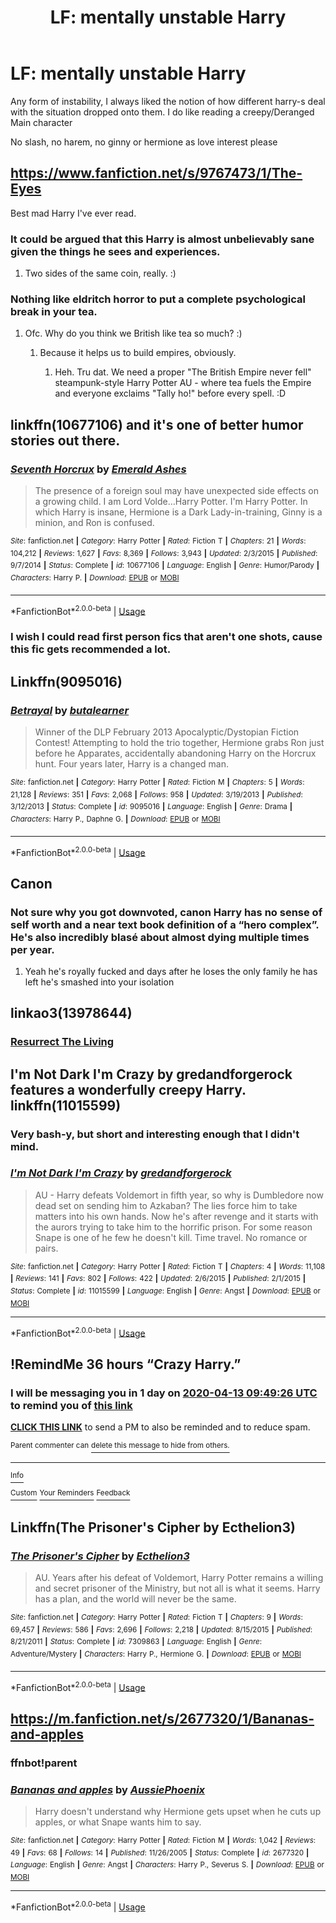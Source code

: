 #+TITLE: LF: mentally unstable Harry

* LF: mentally unstable Harry
:PROPERTIES:
:Author: absolute_xero1
:Score: 15
:DateUnix: 1586632865.0
:DateShort: 2020-Apr-11
:FlairText: Request
:END:
Any form of instability, I always liked the notion of how different harry-s deal with the situation dropped onto them. I do like reading a creepy/Deranged Main character

No slash, no harem, no ginny or hermione as love interest please


** [[https://www.fanfiction.net/s/9767473/1/The-Eyes]]

Best mad Harry I've ever read.
:PROPERTIES:
:Author: Avalon1632
:Score: 8
:DateUnix: 1586634706.0
:DateShort: 2020-Apr-12
:END:

*** It could be argued that this Harry is almost unbelievably sane given the things he sees and experiences.
:PROPERTIES:
:Author: Redditor-K
:Score: 8
:DateUnix: 1586636626.0
:DateShort: 2020-Apr-12
:END:

**** Two sides of the same coin, really. :)
:PROPERTIES:
:Author: Avalon1632
:Score: 6
:DateUnix: 1586636786.0
:DateShort: 2020-Apr-12
:END:


*** Nothing like eldritch horror to put a complete psychological break in your tea.
:PROPERTIES:
:Author: dancortens
:Score: 5
:DateUnix: 1586657127.0
:DateShort: 2020-Apr-12
:END:

**** Ofc. Why do you think we British like tea so much? :)
:PROPERTIES:
:Author: Avalon1632
:Score: 1
:DateUnix: 1586680220.0
:DateShort: 2020-Apr-12
:END:

***** Because it helps us to build empires, obviously.
:PROPERTIES:
:Author: acelenny
:Score: 3
:DateUnix: 1586700981.0
:DateShort: 2020-Apr-12
:END:

****** Heh. Tru dat. We need a proper "The British Empire never fell" steampunk-style Harry Potter AU - where tea fuels the Empire and everyone exclaims "Tally ho!" before every spell. :D
:PROPERTIES:
:Author: Avalon1632
:Score: 1
:DateUnix: 1586771122.0
:DateShort: 2020-Apr-13
:END:


** linkffn(10677106) and it's one of better humor stories out there.
:PROPERTIES:
:Author: Redditor-K
:Score: 6
:DateUnix: 1586639076.0
:DateShort: 2020-Apr-12
:END:

*** [[https://www.fanfiction.net/s/10677106/1/][*/Seventh Horcrux/*]] by [[https://www.fanfiction.net/u/4112736/Emerald-Ashes][/Emerald Ashes/]]

#+begin_quote
  The presence of a foreign soul may have unexpected side effects on a growing child. I am Lord Volde...Harry Potter. I'm Harry Potter. In which Harry is insane, Hermione is a Dark Lady-in-training, Ginny is a minion, and Ron is confused.
#+end_quote

^{/Site/:} ^{fanfiction.net} ^{*|*} ^{/Category/:} ^{Harry} ^{Potter} ^{*|*} ^{/Rated/:} ^{Fiction} ^{T} ^{*|*} ^{/Chapters/:} ^{21} ^{*|*} ^{/Words/:} ^{104,212} ^{*|*} ^{/Reviews/:} ^{1,627} ^{*|*} ^{/Favs/:} ^{8,369} ^{*|*} ^{/Follows/:} ^{3,943} ^{*|*} ^{/Updated/:} ^{2/3/2015} ^{*|*} ^{/Published/:} ^{9/7/2014} ^{*|*} ^{/Status/:} ^{Complete} ^{*|*} ^{/id/:} ^{10677106} ^{*|*} ^{/Language/:} ^{English} ^{*|*} ^{/Genre/:} ^{Humor/Parody} ^{*|*} ^{/Characters/:} ^{Harry} ^{P.} ^{*|*} ^{/Download/:} ^{[[http://www.ff2ebook.com/old/ffn-bot/index.php?id=10677106&source=ff&filetype=epub][EPUB]]} ^{or} ^{[[http://www.ff2ebook.com/old/ffn-bot/index.php?id=10677106&source=ff&filetype=mobi][MOBI]]}

--------------

*FanfictionBot*^{2.0.0-beta} | [[https://github.com/tusing/reddit-ffn-bot/wiki/Usage][Usage]]
:PROPERTIES:
:Author: FanfictionBot
:Score: 2
:DateUnix: 1586639084.0
:DateShort: 2020-Apr-12
:END:


*** I wish I could read first person fics that aren't one shots, cause this fic gets recommended a lot.
:PROPERTIES:
:Author: dancortens
:Score: 1
:DateUnix: 1586657171.0
:DateShort: 2020-Apr-12
:END:


** Linkffn(9095016)
:PROPERTIES:
:Author: Inreet
:Score: 3
:DateUnix: 1586657121.0
:DateShort: 2020-Apr-12
:END:

*** [[https://www.fanfiction.net/s/9095016/1/][*/Betrayal/*]] by [[https://www.fanfiction.net/u/4024547/butalearner][/butalearner/]]

#+begin_quote
  Winner of the DLP February 2013 Apocalyptic/Dystopian Fiction Contest! Attempting to hold the trio together, Hermione grabs Ron just before he Apparates, accidentally abandoning Harry on the Horcrux hunt. Four years later, Harry is a changed man.
#+end_quote

^{/Site/:} ^{fanfiction.net} ^{*|*} ^{/Category/:} ^{Harry} ^{Potter} ^{*|*} ^{/Rated/:} ^{Fiction} ^{M} ^{*|*} ^{/Chapters/:} ^{5} ^{*|*} ^{/Words/:} ^{21,128} ^{*|*} ^{/Reviews/:} ^{351} ^{*|*} ^{/Favs/:} ^{2,068} ^{*|*} ^{/Follows/:} ^{958} ^{*|*} ^{/Updated/:} ^{3/19/2013} ^{*|*} ^{/Published/:} ^{3/12/2013} ^{*|*} ^{/Status/:} ^{Complete} ^{*|*} ^{/id/:} ^{9095016} ^{*|*} ^{/Language/:} ^{English} ^{*|*} ^{/Genre/:} ^{Drama} ^{*|*} ^{/Characters/:} ^{Harry} ^{P.,} ^{Daphne} ^{G.} ^{*|*} ^{/Download/:} ^{[[http://www.ff2ebook.com/old/ffn-bot/index.php?id=9095016&source=ff&filetype=epub][EPUB]]} ^{or} ^{[[http://www.ff2ebook.com/old/ffn-bot/index.php?id=9095016&source=ff&filetype=mobi][MOBI]]}

--------------

*FanfictionBot*^{2.0.0-beta} | [[https://github.com/tusing/reddit-ffn-bot/wiki/Usage][Usage]]
:PROPERTIES:
:Author: FanfictionBot
:Score: 1
:DateUnix: 1586657132.0
:DateShort: 2020-Apr-12
:END:


** Canon
:PROPERTIES:
:Author: Witcher797
:Score: 5
:DateUnix: 1586634294.0
:DateShort: 2020-Apr-12
:END:

*** Not sure why you got downvoted, canon Harry has no sense of self worth and a near text book definition of a “hero complex”. He's also incredibly blasé about almost dying multiple times per year.
:PROPERTIES:
:Author: dancortens
:Score: 5
:DateUnix: 1586657379.0
:DateShort: 2020-Apr-12
:END:

**** Yeah he's royally fucked and days after he loses the only family he has left he's smashed into your isolation
:PROPERTIES:
:Author: Witcher797
:Score: 2
:DateUnix: 1586684197.0
:DateShort: 2020-Apr-12
:END:


** linkao3(13978644)
:PROPERTIES:
:Author: gluesandsticks
:Score: 2
:DateUnix: 1586639451.0
:DateShort: 2020-Apr-12
:END:

*** [[https://archiveofourown.org/works/13978644/chapters/32183310][Resurrect The Living]]
:PROPERTIES:
:Author: Lightwavers
:Score: 1
:DateUnix: 1586641835.0
:DateShort: 2020-Apr-12
:END:


** I'm Not Dark I'm Crazy by gredandforgerock features a wonderfully creepy Harry. linkffn(11015599)
:PROPERTIES:
:Author: JennaSayquah
:Score: 2
:DateUnix: 1586640138.0
:DateShort: 2020-Apr-12
:END:

*** Very bash-y, but short and interesting enough that I didn't mind.
:PROPERTIES:
:Author: dancortens
:Score: 2
:DateUnix: 1586657244.0
:DateShort: 2020-Apr-12
:END:


*** [[https://www.fanfiction.net/s/11015599/1/][*/I'm Not Dark I'm Crazy/*]] by [[https://www.fanfiction.net/u/2421087/gredandforgerock][/gredandforgerock/]]

#+begin_quote
  AU - Harry defeats Voldemort in fifth year, so why is Dumbledore now dead set on sending him to Azkaban? The lies force him to take matters into his own hands. Now he's after revenge and it starts with the aurors trying to take him to the horrific prison. For some reason Snape is one of he few he doesn't kill. Time travel. No romance or pairs.
#+end_quote

^{/Site/:} ^{fanfiction.net} ^{*|*} ^{/Category/:} ^{Harry} ^{Potter} ^{*|*} ^{/Rated/:} ^{Fiction} ^{T} ^{*|*} ^{/Chapters/:} ^{4} ^{*|*} ^{/Words/:} ^{11,108} ^{*|*} ^{/Reviews/:} ^{141} ^{*|*} ^{/Favs/:} ^{802} ^{*|*} ^{/Follows/:} ^{422} ^{*|*} ^{/Updated/:} ^{2/6/2015} ^{*|*} ^{/Published/:} ^{2/1/2015} ^{*|*} ^{/Status/:} ^{Complete} ^{*|*} ^{/id/:} ^{11015599} ^{*|*} ^{/Language/:} ^{English} ^{*|*} ^{/Genre/:} ^{Angst} ^{*|*} ^{/Download/:} ^{[[http://www.ff2ebook.com/old/ffn-bot/index.php?id=11015599&source=ff&filetype=epub][EPUB]]} ^{or} ^{[[http://www.ff2ebook.com/old/ffn-bot/index.php?id=11015599&source=ff&filetype=mobi][MOBI]]}

--------------

*FanfictionBot*^{2.0.0-beta} | [[https://github.com/tusing/reddit-ffn-bot/wiki/Usage][Usage]]
:PROPERTIES:
:Author: FanfictionBot
:Score: 1
:DateUnix: 1586640145.0
:DateShort: 2020-Apr-12
:END:


** !RemindMe 36 hours “Crazy Harry.”
:PROPERTIES:
:Author: Lightwavers
:Score: 1
:DateUnix: 1586641766.0
:DateShort: 2020-Apr-12
:END:

*** I will be messaging you in 1 day on [[http://www.wolframalpha.com/input/?i=2020-04-13%2009:49:26%20UTC%20To%20Local%20Time][*2020-04-13 09:49:26 UTC*]] to remind you of [[https://np.reddit.com/r/HPfanfiction/comments/fzfe6t/lf_mentally_unstable_harry/fn4hz25/?context=3][*this link*]]

[[https://np.reddit.com/message/compose/?to=RemindMeBot&subject=Reminder&message=%5Bhttps%3A%2F%2Fwww.reddit.com%2Fr%2FHPfanfiction%2Fcomments%2Ffzfe6t%2Flf_mentally_unstable_harry%2Ffn4hz25%2F%5D%0A%0ARemindMe%21%202020-04-13%2009%3A49%3A26%20UTC][*CLICK THIS LINK*]] to send a PM to also be reminded and to reduce spam.

^{Parent commenter can} [[https://np.reddit.com/message/compose/?to=RemindMeBot&subject=Delete%20Comment&message=Delete%21%20fzfe6t][^{delete this message to hide from others.}]]

--------------

[[https://np.reddit.com/r/RemindMeBot/comments/e1bko7/remindmebot_info_v21/][^{Info}]]

[[https://np.reddit.com/message/compose/?to=RemindMeBot&subject=Reminder&message=%5BLink%20or%20message%20inside%20square%20brackets%5D%0A%0ARemindMe%21%20Time%20period%20here][^{Custom}]]
[[https://np.reddit.com/message/compose/?to=RemindMeBot&subject=List%20Of%20Reminders&message=MyReminders%21][^{Your Reminders}]]
[[https://np.reddit.com/message/compose/?to=Watchful1&subject=RemindMeBot%20Feedback][^{Feedback}]]
:PROPERTIES:
:Author: RemindMeBot
:Score: 1
:DateUnix: 1586641789.0
:DateShort: 2020-Apr-12
:END:


** Linkffn(The Prisoner's Cipher by Ecthelion3)
:PROPERTIES:
:Author: chlorinecrownt
:Score: 1
:DateUnix: 1586649362.0
:DateShort: 2020-Apr-12
:END:

*** [[https://www.fanfiction.net/s/7309863/1/][*/The Prisoner's Cipher/*]] by [[https://www.fanfiction.net/u/1007770/Ecthelion3][/Ecthelion3/]]

#+begin_quote
  AU. Years after his defeat of Voldemort, Harry Potter remains a willing and secret prisoner of the Ministry, but not all is what it seems. Harry has a plan, and the world will never be the same.
#+end_quote

^{/Site/:} ^{fanfiction.net} ^{*|*} ^{/Category/:} ^{Harry} ^{Potter} ^{*|*} ^{/Rated/:} ^{Fiction} ^{T} ^{*|*} ^{/Chapters/:} ^{9} ^{*|*} ^{/Words/:} ^{69,457} ^{*|*} ^{/Reviews/:} ^{586} ^{*|*} ^{/Favs/:} ^{2,696} ^{*|*} ^{/Follows/:} ^{2,218} ^{*|*} ^{/Updated/:} ^{8/15/2015} ^{*|*} ^{/Published/:} ^{8/21/2011} ^{*|*} ^{/Status/:} ^{Complete} ^{*|*} ^{/id/:} ^{7309863} ^{*|*} ^{/Language/:} ^{English} ^{*|*} ^{/Genre/:} ^{Adventure/Mystery} ^{*|*} ^{/Characters/:} ^{Harry} ^{P.,} ^{Hermione} ^{G.} ^{*|*} ^{/Download/:} ^{[[http://www.ff2ebook.com/old/ffn-bot/index.php?id=7309863&source=ff&filetype=epub][EPUB]]} ^{or} ^{[[http://www.ff2ebook.com/old/ffn-bot/index.php?id=7309863&source=ff&filetype=mobi][MOBI]]}

--------------

*FanfictionBot*^{2.0.0-beta} | [[https://github.com/tusing/reddit-ffn-bot/wiki/Usage][Usage]]
:PROPERTIES:
:Author: FanfictionBot
:Score: 1
:DateUnix: 1586649374.0
:DateShort: 2020-Apr-12
:END:


** [[https://m.fanfiction.net/s/2677320/1/Bananas-and-apples]]
:PROPERTIES:
:Author: ddfence
:Score: 1
:DateUnix: 1586667799.0
:DateShort: 2020-Apr-12
:END:

*** ffnbot!parent
:PROPERTIES:
:Author: rohan62442
:Score: 1
:DateUnix: 1586678479.0
:DateShort: 2020-Apr-12
:END:


*** [[https://www.fanfiction.net/s/2677320/1/][*/Bananas and apples/*]] by [[https://www.fanfiction.net/u/921206/AussiePhoenix][/AussiePhoenix/]]

#+begin_quote
  Harry doesn't understand why Hermione gets upset when he cuts up apples, or what Snape wants him to say.
#+end_quote

^{/Site/:} ^{fanfiction.net} ^{*|*} ^{/Category/:} ^{Harry} ^{Potter} ^{*|*} ^{/Rated/:} ^{Fiction} ^{M} ^{*|*} ^{/Words/:} ^{1,042} ^{*|*} ^{/Reviews/:} ^{49} ^{*|*} ^{/Favs/:} ^{68} ^{*|*} ^{/Follows/:} ^{14} ^{*|*} ^{/Published/:} ^{11/26/2005} ^{*|*} ^{/Status/:} ^{Complete} ^{*|*} ^{/id/:} ^{2677320} ^{*|*} ^{/Language/:} ^{English} ^{*|*} ^{/Genre/:} ^{Angst} ^{*|*} ^{/Characters/:} ^{Harry} ^{P.,} ^{Severus} ^{S.} ^{*|*} ^{/Download/:} ^{[[http://www.ff2ebook.com/old/ffn-bot/index.php?id=2677320&source=ff&filetype=epub][EPUB]]} ^{or} ^{[[http://www.ff2ebook.com/old/ffn-bot/index.php?id=2677320&source=ff&filetype=mobi][MOBI]]}

--------------

*FanfictionBot*^{2.0.0-beta} | [[https://github.com/tusing/reddit-ffn-bot/wiki/Usage][Usage]]
:PROPERTIES:
:Author: FanfictionBot
:Score: 1
:DateUnix: 1586678498.0
:DateShort: 2020-Apr-12
:END:
